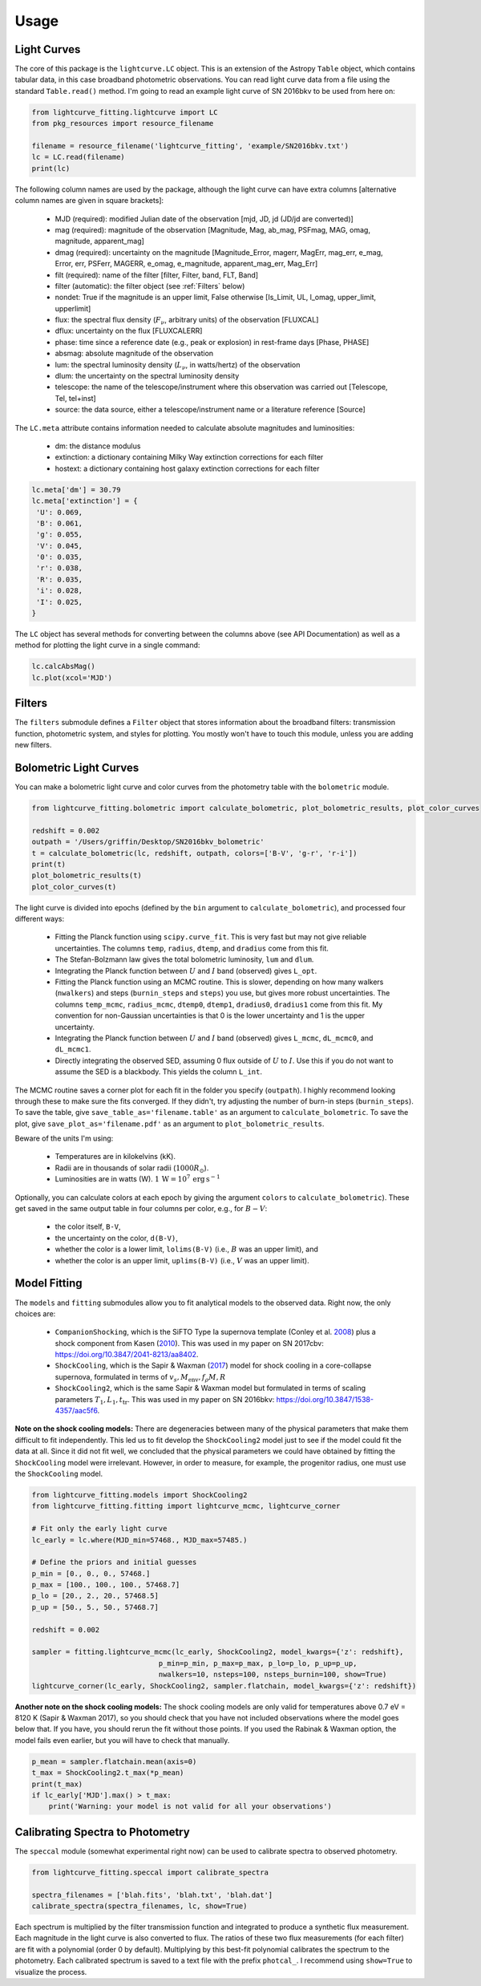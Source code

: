 =====
Usage
=====

Light Curves
------------
The core of this package is the ``lightcurve.LC`` object. This is an extension of the Astropy ``Table`` object, which contains
tabular data, in this case broadband photometric observations. You can read light curve data from a file using the
standard ``Table.read()`` method. I'm going to read an example light curve of SN 2016bkv to be used from here on:

.. code-block:: python

    from lightcurve_fitting.lightcurve import LC
    from pkg_resources import resource_filename

    filename = resource_filename('lightcurve_fitting', 'example/SN2016bkv.txt')
    lc = LC.read(filename)
    print(lc)

The following column names are used by the package, although the light curve can have extra columns
[alternative column names are given in square brackets]:

 * MJD (required): modified Julian date of the observation [mjd, JD, jd (JD/jd are converted)]
 * mag (required): magnitude of the observation [Magnitude, Mag, ab_mag, PSFmag, MAG, omag, magnitude, apparent_mag]
 * dmag (required): uncertainty on the magnitude [Magnitude_Error, magerr, MagErr, mag_err, e_mag, Error, err, PSFerr,
   MAGERR, e_omag, e_magnitude, apparent_mag_err, Mag_Err]
 * filt (required): name of the filter [filter, Filter, band, FLT, Band]
 * filter (automatic): the filter object (see :ref:`Filters` below)
 * nondet: True if the magnitude is an upper limit, False otherwise [Is_Limit, UL, l_omag, upper_limit, upperlimit]
 * flux: the spectral flux density (:math:`F_ν`, arbitrary units) of the observation [FLUXCAL]
 * dflux: uncertainty on the flux [FLUXCALERR]
 * phase: time since a reference date (e.g., peak or explosion) in rest-frame days [Phase, PHASE]
 * absmag: absolute magnitude of the observation
 * lum: the spectral luminosity density (:math:`L_ν`, in watts/hertz) of the observation
 * dlum: the uncertainty on the spectral luminosity density
 * telescope: the name of the telescope/instrument where this observation was carried out [Telescope, Tel, tel+inst]
 * source: the data source, either a telescope/instrument name or a literature reference [Source]

The ``LC.meta`` attribute contains information needed to calculate absolute magnitudes and luminosities:

 * dm: the distance modulus
 * extinction: a dictionary containing Milky Way extinction corrections for each filter
 * hostext: a dictionary containing host galaxy extinction corrections for each filter

.. code-block:: python

    lc.meta['dm'] = 30.79
    lc.meta['extinction'] = {
     'U': 0.069,
     'B': 0.061,
     'g': 0.055,
     'V': 0.045,
     '0': 0.035,
     'r': 0.038,
     'R': 0.035,
     'i': 0.028,
     'I': 0.025,
    }

The ``LC`` object has several methods for converting between the columns above (see API Documentation)
as well as a method for plotting the light curve in a single command:

.. code-block:: python

    lc.calcAbsMag()
    lc.plot(xcol='MJD')

Filters
-------
The ``filters`` submodule defines a ``Filter`` object that stores information about the broadband filters: transmission
function, photometric system, and styles for plotting. You mostly won't have to touch this module, unless you are
adding new filters.

Bolometric Light Curves
-----------------------
You can make a bolometric light curve and color curves from the photometry table with the ``bolometric`` module.

.. code-block:: python

    from lightcurve_fitting.bolometric import calculate_bolometric, plot_bolometric_results, plot_color_curves

    redshift = 0.002
    outpath = '/Users/griffin/Desktop/SN2016bkv_bolometric'
    t = calculate_bolometric(lc, redshift, outpath, colors=['B-V', 'g-r', 'r-i'])
    print(t)
    plot_bolometric_results(t)
    plot_color_curves(t)

The light curve is divided into epochs (defined by the ``bin`` argument to ``calculate_bolometric``), and processed four different ways:

 * Fitting the Planck function using ``scipy.curve_fit``. This is very fast but may not give reliable uncertainties.
   The columns ``temp``, ``radius``, ``dtemp``, and ``dradius`` come from this fit.
 * The Stefan-Bolzmann law gives the total bolometric luminosity, ``lum`` and ``dlum``.
 * Integrating the Planck function between :math:`U` and :math:`I` band (observed) gives ``L_opt``.
 * Fitting the Planck function using an MCMC routine.
   This is slower, depending on how many walkers (``nwalkers``) and steps (``burnin_steps`` and ``steps``) you use,
   but gives more robust uncertainties.
   The columns ``temp_mcmc``, ``radius_mcmc``, ``dtemp0``, ``dtemp1``, ``dradius0``, ``dradius1`` come from this fit.
   My convention for non-Gaussian uncertainties is that 0 is the lower uncertainty and 1 is the upper uncertainty.
 * Integrating the Planck function between :math:`U` and :math:`I` band (observed) gives
   ``L_mcmc``, ``dL_mcmc0``, and ``dL_mcmc1``.
 * Directly integrating the observed SED, assuming 0 flux outside of :math:`U` to :math:`I`.
   Use this if you do not want to assume the SED is a blackbody. This yields the column ``L_int``.

The MCMC routine saves a corner plot for each fit in the folder you specify (``outpath``).
I highly recommend looking through these to make sure the fits converged.
If they didn't, try adjusting the number of burn-in steps (``burnin_steps``).
To save the table, give ``save_table_as='filename.table'`` as an argument to ``calculate_bolometric``.
To save the plot, give ``save_plot_as='filename.pdf'`` as an argument to ``plot_bolometric_results``.

Beware of the units I'm using:

 * Temperatures are in kilokelvins (kK).
 * Radii are in thousands of solar radii (:math:`1000R_\odot`).
 * Luminosities are in watts (W). :math:`1\,\mathrm{W} = 10^7\,\mathrm{erg}\,\mathrm{s}^{-1}`

Optionally, you can calculate colors at each epoch by giving the argument ``colors`` to ``calculate_bolometric``). These get saved in the same output table in four columns per color, e.g., for :math:`B-V`:

 * the color itself, ``B-V``,
 * the uncertainty on the color, ``d(B-V)``,
 * whether the color is a lower limit, ``lolims(B-V)`` (i.e., :math:`B` was an upper limit), and
 * whether the color is an upper limit, ``uplims(B-V)`` (i.e., :math:`V` was an upper limit).

Model Fitting
-------------
The ``models`` and ``fitting`` submodules allow you to fit analytical models to the observed data. Right now, the only choices are:

 * ``CompanionShocking``, which is the SiFTO Type Ia supernova template (Conley et al. `2008 <https://doi.org/10.1086/588518>`_) plus a shock component from Kasen (`2010 <https://doi.org/10.1088/0004-637X/708/2/1025>`_).
   This was used in my paper on SN 2017cbv: https://doi.org/10.3847/2041-8213/aa8402.
 * ``ShockCooling``, which is the Sapir & Waxman (`2017 <https://doi.org/10.3847/1538-4357/aa64df>`_) model for shock cooling in a core-collapse supernova,
   formulated in terms of :math:`v_s, M_\mathrm{env}, f_ρ M, R`
 * ``ShockCooling2``, which is the same Sapir & Waxman model but formulated in terms of scaling parameters :math:`T_1, L_1, t_\mathrm{tr}`.
   This was used in my paper on SN 2016bkv: https://doi.org/10.3847/1538-4357/aac5f6.

**Note on the shock cooling models:**
There are degeneracies between many of the physical parameters that make them difficult to fit independently.
This led us to fit develop the ``ShockCooling2`` model just to see if the model could fit the data at all.
Since it did not fit well, we concluded that the physical parameters we could have obtained by fitting the ``ShockCooling`` model were irrelevant.
However, in order to measure, for example, the progenitor radius, one must use the ``ShockCooling`` model.


.. code-block:: python

    from lightcurve_fitting.models import ShockCooling2
    from lightcurve_fitting.fitting import lightcurve_mcmc, lightcurve_corner

    # Fit only the early light curve
    lc_early = lc.where(MJD_min=57468., MJD_max=57485.)

    # Define the priors and initial guesses
    p_min = [0., 0., 0., 57468.]
    p_max = [100., 100., 100., 57468.7]
    p_lo = [20., 2., 20., 57468.5]
    p_up = [50., 5., 50., 57468.7]

    redshift = 0.002

    sampler = fitting.lightcurve_mcmc(lc_early, ShockCooling2, model_kwargs={'z': redshift},
                                  p_min=p_min, p_max=p_max, p_lo=p_lo, p_up=p_up,
                                  nwalkers=10, nsteps=100, nsteps_burnin=100, show=True)
    lightcurve_corner(lc_early, ShockCooling2, sampler.flatchain, model_kwargs={'z': redshift})

**Another note on the shock cooling models:**
The shock cooling models are only valid for temperatures above 0.7 eV = 8120 K (Sapir & Waxman 2017),
so you should check that you have not included observations where the model goes below that.
If you have, you should rerun the fit without those points.
If you used the Rabinak & Waxman option, the model fails even earlier, but you will have to check that manually.

.. code-block:: python

    p_mean = sampler.flatchain.mean(axis=0)
    t_max = ShockCooling2.t_max(*p_mean)
    print(t_max)
    if lc_early['MJD'].max() > t_max:
        print('Warning: your model is not valid for all your observations')

Calibrating Spectra to Photometry
--------------------------------
The ``speccal`` module (somewhat experimental right now) can be used to calibrate spectra to observed photometry.

.. code-block:: python

    from lightcurve_fitting.speccal import calibrate_spectra

    spectra_filenames = ['blah.fits', 'blah.txt', 'blah.dat']
    calibrate_spectra(spectra_filenames, lc, show=True)

Each spectrum is multiplied by the filter transmission function and integrated to produce a synthetic flux measurement.
Each magnitude in the light curve is also converted to flux.
The ratios of these two flux measurements (for each filter) are fit with a polynomial (order 0 by default).
Multiplying by this best-fit polynomial calibrates the spectrum to the photometry.
Each calibrated spectrum is saved to a text file with the prefix ``photcal_``.
I recommend using ``show=True`` to visualize the process.
